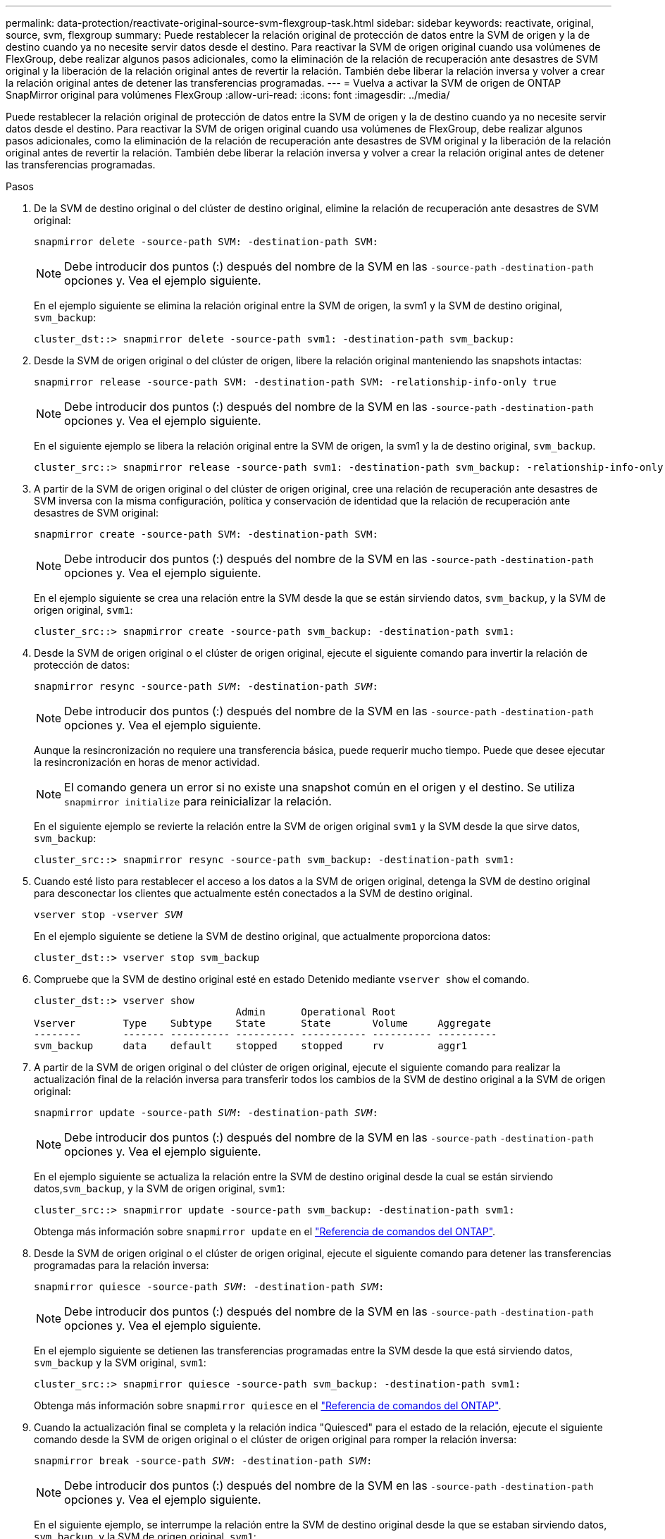 ---
permalink: data-protection/reactivate-original-source-svm-flexgroup-task.html 
sidebar: sidebar 
keywords: reactivate, original, source, svm, flexgroup 
summary: Puede restablecer la relación original de protección de datos entre la SVM de origen y la de destino cuando ya no necesite servir datos desde el destino. Para reactivar la SVM de origen original cuando usa volúmenes de FlexGroup, debe realizar algunos pasos adicionales, como la eliminación de la relación de recuperación ante desastres de SVM original y la liberación de la relación original antes de revertir la relación. También debe liberar la relación inversa y volver a crear la relación original antes de detener las transferencias programadas. 
---
= Vuelva a activar la SVM de origen de ONTAP SnapMirror original para volúmenes FlexGroup
:allow-uri-read: 
:icons: font
:imagesdir: ../media/


[role="lead"]
Puede restablecer la relación original de protección de datos entre la SVM de origen y la de destino cuando ya no necesite servir datos desde el destino. Para reactivar la SVM de origen original cuando usa volúmenes de FlexGroup, debe realizar algunos pasos adicionales, como la eliminación de la relación de recuperación ante desastres de SVM original y la liberación de la relación original antes de revertir la relación. También debe liberar la relación inversa y volver a crear la relación original antes de detener las transferencias programadas.

.Pasos
. De la SVM de destino original o del clúster de destino original, elimine la relación de recuperación ante desastres de SVM original:
+
`snapmirror delete -source-path SVM: -destination-path SVM:`

+
[NOTE]
====
Debe introducir dos puntos (:) después del nombre de la SVM en las `-source-path` `-destination-path` opciones y. Vea el ejemplo siguiente.

====
+
En el ejemplo siguiente se elimina la relación original entre la SVM de origen, la svm1 y la SVM de destino original, `svm_backup`:

+
[listing]
----
cluster_dst::> snapmirror delete -source-path svm1: -destination-path svm_backup:
----
. Desde la SVM de origen original o del clúster de origen, libere la relación original manteniendo las snapshots intactas:
+
`snapmirror release -source-path SVM: -destination-path SVM: -relationship-info-only true`

+
[NOTE]
====
Debe introducir dos puntos (:) después del nombre de la SVM en las `-source-path` `-destination-path` opciones y. Vea el ejemplo siguiente.

====
+
En el siguiente ejemplo se libera la relación original entre la SVM de origen, la svm1 y la de destino original, `svm_backup`.

+
[listing]
----
cluster_src::> snapmirror release -source-path svm1: -destination-path svm_backup: -relationship-info-only true
----
. A partir de la SVM de origen original o del clúster de origen original, cree una relación de recuperación ante desastres de SVM inversa con la misma configuración, política y conservación de identidad que la relación de recuperación ante desastres de SVM original:
+
`snapmirror create -source-path SVM: -destination-path SVM:`

+
[NOTE]
====
Debe introducir dos puntos (:) después del nombre de la SVM en las `-source-path` `-destination-path` opciones y. Vea el ejemplo siguiente.

====
+
En el ejemplo siguiente se crea una relación entre la SVM desde la que se están sirviendo datos, `svm_backup`, y la SVM de origen original, `svm1`:

+
[listing]
----
cluster_src::> snapmirror create -source-path svm_backup: -destination-path svm1:
----
. Desde la SVM de origen original o el clúster de origen original, ejecute el siguiente comando para invertir la relación de protección de datos:
+
`snapmirror resync -source-path _SVM_: -destination-path _SVM_:`

+
[NOTE]
====
Debe introducir dos puntos (:) después del nombre de la SVM en las `-source-path` `-destination-path` opciones y. Vea el ejemplo siguiente.

====
+
Aunque la resincronización no requiere una transferencia básica, puede requerir mucho tiempo. Puede que desee ejecutar la resincronización en horas de menor actividad.

+
[NOTE]
====
El comando genera un error si no existe una snapshot común en el origen y el destino. Se utiliza `snapmirror initialize` para reinicializar la relación.

====
+
En el siguiente ejemplo se revierte la relación entre la SVM de origen original `svm1` y la SVM desde la que sirve datos, `svm_backup`:

+
[listing]
----
cluster_src::> snapmirror resync -source-path svm_backup: -destination-path svm1:
----
. Cuando esté listo para restablecer el acceso a los datos a la SVM de origen original, detenga la SVM de destino original para desconectar los clientes que actualmente estén conectados a la SVM de destino original.
+
`vserver stop -vserver _SVM_`

+
En el ejemplo siguiente se detiene la SVM de destino original, que actualmente proporciona datos:

+
[listing]
----
cluster_dst::> vserver stop svm_backup
----
. Compruebe que la SVM de destino original esté en estado Detenido mediante `vserver show` el comando.
+
[listing]
----
cluster_dst::> vserver show
                                  Admin      Operational Root
Vserver        Type    Subtype    State      State       Volume     Aggregate
--------       ------- ---------- ---------- ----------- ---------- ----------
svm_backup     data    default    stopped    stopped     rv         aggr1
----
. A partir de la SVM de origen original o del clúster de origen original, ejecute el siguiente comando para realizar la actualización final de la relación inversa para transferir todos los cambios de la SVM de destino original a la SVM de origen original:
+
`snapmirror update -source-path _SVM_: -destination-path _SVM_:`

+
[NOTE]
====
Debe introducir dos puntos (:) después del nombre de la SVM en las `-source-path` `-destination-path` opciones y. Vea el ejemplo siguiente.

====
+
En el ejemplo siguiente se actualiza la relación entre la SVM de destino original desde la cual se están sirviendo datos,`svm_backup`, y la SVM de origen original, `svm1`:

+
[listing]
----
cluster_src::> snapmirror update -source-path svm_backup: -destination-path svm1:
----
+
Obtenga más información sobre `snapmirror update` en el link:https://docs.netapp.com/us-en/ontap-cli/snapmirror-update.html["Referencia de comandos del ONTAP"^].

. Desde la SVM de origen original o el clúster de origen original, ejecute el siguiente comando para detener las transferencias programadas para la relación inversa:
+
`snapmirror quiesce -source-path _SVM_: -destination-path _SVM_:`

+
[NOTE]
====
Debe introducir dos puntos (:) después del nombre de la SVM en las `-source-path` `-destination-path` opciones y. Vea el ejemplo siguiente.

====
+
En el ejemplo siguiente se detienen las transferencias programadas entre la SVM desde la que está sirviendo datos, `svm_backup` y la SVM original, `svm1`:

+
[listing]
----
cluster_src::> snapmirror quiesce -source-path svm_backup: -destination-path svm1:
----
+
Obtenga más información sobre `snapmirror quiesce` en el link:https://docs.netapp.com/us-en/ontap-cli/snapmirror-quiesce.html["Referencia de comandos del ONTAP"^].

. Cuando la actualización final se completa y la relación indica "Quiesced" para el estado de la relación, ejecute el siguiente comando desde la SVM de origen original o el clúster de origen original para romper la relación inversa:
+
`snapmirror break -source-path _SVM_: -destination-path _SVM_:`

+
[NOTE]
====
Debe introducir dos puntos (:) después del nombre de la SVM en las `-source-path` `-destination-path` opciones y. Vea el ejemplo siguiente.

====
+
En el siguiente ejemplo, se interrumpe la relación entre la SVM de destino original desde la que se estaban sirviendo datos, `svm_backup`, y la SVM de origen original, `svm1`:

+
[listing]
----
cluster_src::> snapmirror break -source-path svm_backup: -destination-path svm1:
----
+
Obtenga más información sobre `snapmirror break` en el link:https://docs.netapp.com/us-en/ontap-cli/snapmirror-break.html["Referencia de comandos del ONTAP"^].

. Si la SVM de origen se había detenido anteriormente, desde el clúster de origen original, inicie la SVM de origen original:
+
`vserver start -vserver _SVM_`

+
En el ejemplo siguiente se inicia la SVM de origen original:

+
[listing]
----
cluster_src::> vserver start svm1
----
. En la SVM de origen original o en el clúster de origen, elimine la relación de recuperación ante desastres de SVM inversa:
+
`snapmirror delete -source-path SVM: -destination-path SVM:`

+
[NOTE]
====
Debe introducir dos puntos (:) después del nombre de la SVM en las `-source-path` `-destination-path` opciones y. Vea el ejemplo siguiente.

====
+
En el ejemplo siguiente se elimina la relación inversa entre la SVM de destino original, svm_backup y la SVM de origen original `svm1`:

+
[listing]
----
cluster_src::> snapmirror delete -source-path svm_backup: -destination-path svm1:
----
. Desde la SVM de destino original o el clúster de destino original, libere la relación inversa manteniendo las copias Snapshot intactas:
+
`snapmirror release -source-path SVM: -destination-path SVM: -relationship-info-only true`

+
[NOTE]
====
Debe introducir dos puntos (:) después del nombre de la SVM en las `-source-path` `-destination-path` opciones y. Vea el ejemplo siguiente.

====
+
En el siguiente ejemplo, se libera la relación inversa entre la SVM de destino original, svm_backup y la SVM de origen original, svm1:

+
[listing]
----
cluster_dst::> snapmirror release -source-path svm_backup: -destination-path svm1: -relationship-info-only true
----
. Desde la SVM de destino original o el clúster de destino original, vuelva a crear la relación original. Utilice la misma configuración, política y conservación de identidad que la relación de recuperación ante desastres original de la SVM:
+
`snapmirror create -source-path SVM: -destination-path SVM:`

+
[NOTE]
====
Debe introducir dos puntos (:) después del nombre de la SVM en las `-source-path` `-destination-path` opciones y. Vea el ejemplo siguiente.

====
+
En el ejemplo siguiente se crea una relación entre la SVM de origen original `svm1` y la SVM de destino original, `svm_backup`:

+
[listing]
----
cluster_dst::> snapmirror create -source-path svm1: -destination-path svm_backup:
----
. A partir de la SVM de destino original o del clúster de destino original, restablezca la relación de protección de datos original:
+
`snapmirror resync -source-path _SVM_: -destination-path _SVM_:`

+
[NOTE]
====
Debe introducir dos puntos (:) después del nombre de la SVM en las `-source-path` `-destination-path` opciones y. Vea el ejemplo siguiente.

====
+
En el ejemplo siguiente se restablece la relación entre la SVM de origen original `svm1` y la SVM de destino original, `svm_backup`:

+
[listing]
----
cluster_dst::> snapmirror resync -source-path svm1: -destination-path svm_backup:
----


.Información relacionada
* link:https://docs.netapp.com/us-en/ontap-cli/snapmirror-create.html["snapmirror create"^]
* link:https://docs.netapp.com/us-en/ontap-cli/snapmirror-delete.html["snapmirror elimina"^]
* link:https://docs.netapp.com/us-en/ontap-cli/snapmirror-initialize.html["inicializar snapmirror"^]
* link:https://docs.netapp.com/us-en/ontap-cli/snapmirror-quiesce.html["Snapmirror en reposo"^]
* link:https://docs.netapp.com/us-en/ontap-cli/snapmirror-release.html["versión de snapmirror"^]
* link:https://docs.netapp.com/us-en/ontap-cli/snapmirror-resync.html["resincronización de SnapMirror"^]

